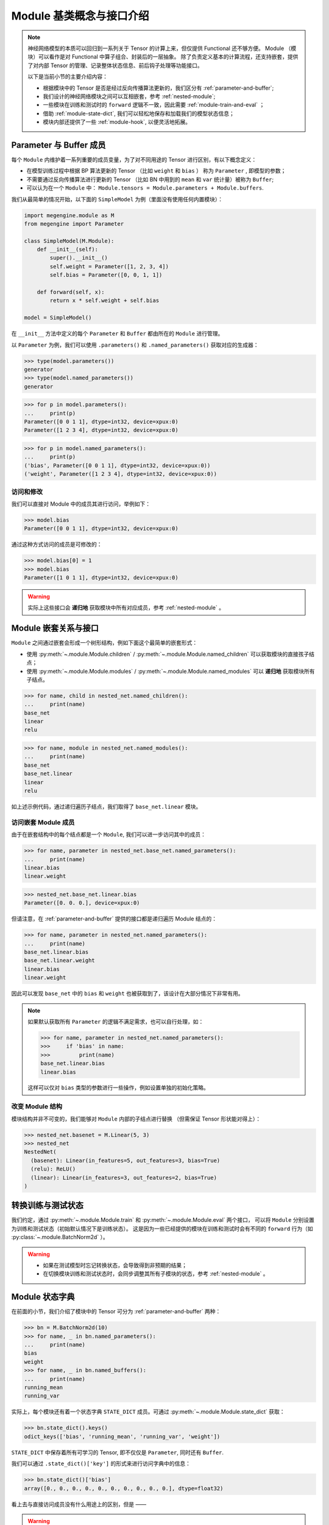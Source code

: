.. _module-design:

=========================
Module 基类概念与接口介绍
=========================

.. note::

   神经网络模型的本质可以回归到一系列关于 Tensor 的计算上来，但仅提供 Functional 还不够方便。
   Module （模块）可以看作是对 Functional 中算子组合、封装后的一层抽象。
   除了负责定义基本的计算流程，还支持嵌套，提供了对内部 Tensor 的管理、记录整体状态信息、前后钩子处理等功能接口。

   以下是当前小节的主要介绍内容：

   * 根据模块中的 Tensor 是否是经过反向传播算法更新的，我们区分有 :ref:`parameter-and-buffer`;
   * 我们设计的神经网络模块之间可以互相嵌套，参考 :ref:`nested-module`;
   * 一些模块在训练和测试时的 ``forward`` 逻辑不一致，因此需要 :ref:`module-train-and-eval` ；
   * 借助 :ref:`module-state-dict`, 我们可以轻松地保存和加载我们的模型状态信息；
   * 模块内部还提供了一些 :ref:`module-hook`, 以便灵活地拓展。

.. seealso::

   * 完整接口信息可以参考 :py:class:`~.module.Module` API 文档；
   * Module 负责模型训练中的 ``forward`` 逻辑，反向传播 ``backward`` 将由 :py:mod:`~.autodiff` 自动完成。

.. _parameter-and-buffer:

Parameter 与 Buffer 成员
------------------------

每个 ``Module`` 内维护着一系列重要的成员变量，为了对不同用途的 Tensor 进行区别，有以下概念定义：

* 在模型训练过程中根据 BP 算法更新的 Tensor （比如 ``weight`` 和 ``bias`` ）
  称为 ``Parameter`` , 即模型的参数；
* 不需要通过反向传播算法进行更新的 Tensor （比如 BN 中用到的 ``mean`` 和 ``var`` 统计量）被称为 ``Buffer``; 
* 可以认为在一个 ``Module`` 中： ``Module.tensors = Module.parameters + Module.buffers``.

我们从最简单的情况开始，以下面的 ``SimpleModel`` 为例（里面没有使用任何内置模块）：

.. code-block::

   import megengine.module as M
   from megengine import Parameter

   class SimpleModel(M.Module):
       def __init__(self):
           super().__init__()
           self.weight = Parameter([1, 2, 3, 4])
           self.bias = Parameter([0, 0, 1, 1])

       def forward(self, x):
           return x * self.weight + self.bias

   model = SimpleModel()

在 ``__init__`` 方法中定义的每个 ``Parameter`` 和 ``Buffer`` 都由所在的 ``Module`` 进行管理。

以 ``Parameter`` 为例，我们可以使用 ``.parameters()`` 和 ``.named_parameters()`` 获取对应的生成器：

>>> type(model.parameters())
generator
>>> type(model.named_parameters())
generator

>>> for p in model.parameters():
...     print(p)
Parameter([0 0 1 1], dtype=int32, device=xpux:0)
Parameter([1 2 3 4], dtype=int32, device=xpux:0)

>>> for p in model.named_parameters():
...     print(p)
('bias', Parameter([0 0 1 1], dtype=int32, device=xpux:0))
('weight', Parameter([1 2 3 4], dtype=int32, device=xpux:0))

访问和修改
~~~~~~~~~~

我们可以直接对 Module 中的成员其进行访问，举例如下：

>>> model.bias 
Parameter([0 0 1 1], dtype=int32, device=xpux:0) 

通过这种方式访问的成员是可修改的：

>>> model.bias[0] = 1 
>>> model.bias 
Parameter([1 0 1 1], dtype=int32, device=xpux:0) 

.. seealso::

   * 相关接口：:py:meth:`~.module.Module.parameters` / :py:meth:`~.module.Module.named_parameters` /
     :py:meth:`~.module.Module.buffers` / :py:meth:`~.module.Module.named_buffers`
   * 在下面的 :ref:`module-state-dict` 小节中，以 BN 模块为例进行了更具体的对比；

.. warning::

   实际上这些接口会 **递归地** 获取模块中所有对应成员，参考 :ref:`nested-module` 。

.. _nested-module:

Module 嵌套关系与接口
---------------------

``Module`` 之间通过嵌套会形成一个树形结构，例如下面这个最简单的嵌套形式：

.. panels::
   :container: +full-width
   :card:

   实现代码
   ^^^^^^^^
   .. code-block:: python

      import megengine.module as M

      class BaseNet(M.Module):
           def __init__(self):
               super().__init__()
               self.linear = M.Linear(4, 3)

           def forward(self, x):
               return self.net(x)

      class NestedNet(M.Module):
           def __init__(self):
               super().__init__()
               self.base_net = BaseNet()
               self.relu = M.ReLU()
               self.linear = M.Linear(3, 2)

           def forward(self, x):
               x = self.base_net(x)
               x = self.relu(x)
               x = self.linear(x)

      nested_net = NestedNet()

   --------
   嵌套结构
   ^^^^^^^^
   .. graphviz::

      digraph nested_model {
         "nested_net" -> "base_net"
         "nested_net" -> "relu"
         "nested_net" -> "linear"
         "base_net" -> "linear'"
      } 

   这样的树型结构有利于对结点进行遍历，此时 ``nested_net`` 作为根结点。

   这里我们特意使用了相同的 ``linear`` 命名，注意它们并不会相互混淆：

   * 一个是 ``nested_net.linear``
   * 一个是 ``nested_net.base_net.linear``

* 使用 :py:meth:`~.module.Module.children` / :py:meth:`~.module.Module.named_children` 可以获取模块的直接孩子结点；
* 使用 :py:meth:`~.module.Module.modules` / :py:meth:`~.module.Module.named_modules` 可以 **递归地** 获取模块所有子结点。

>>> for name, child in nested_net.named_children():
...     print(name)
base_net
linear
relu

>>> for name, module in nested_net.named_modules():
...     print(name)
base_net
base_net.linear
linear
relu

如上述示例代码，通过递归遍历子结点，我们取得了 ``base_net.linear`` 模块。

访问嵌套 Module 成员
~~~~~~~~~~~~~~~~~~~~
由于在嵌套结构中的每个结点都是一个 ``Module``, 我们可以进一步访问其中的成员：

>>> for name, parameter in nested_net.base_net.named_parameters():
...     print(name)
linear.bias
linear.weight

>>> nested_net.base_net.linear.bias
Parameter([0. 0. 0.], device=xpux:0)

但请注意，在 :ref:`parameter-and-buffer` 提供的接口都是递归遍历 Module 结点的：

>>> for name, parameter in nested_net.named_parameters():
...     print(name)
base_net.linear.bias
base_net.linear.weight
linear.bias
linear.weight

因此可以发现 ``base_net`` 中的 ``bias`` 和 ``weight`` 也被获取到了，该设计在大部分情况下非常有用。

.. note::

   如果默认获取所有 ``Parameter`` 的逻辑不满足需求，也可以自行处理，如：

   >>> for name, parameter in nested_net.named_parameters():
   >>>     if 'bias' in name:
   >>>         print(name)
   base_net.linear.bias
   linear.bias

   这样可以仅对 ``bias`` 类型的参数进行一些操作，例如设置单独的初始化策略。

.. seealso::

   参考官方提供的 `Models <https://github.com/MegEngine/Models>`_ 
   中的各种模型结构代码会加深对 ``Module`` 用法的理解。

改变 Module 结构
~~~~~~~~~~~~~~~~
模块结构并非不可变的，我们能够对 ``Module`` 内部的子结点进行替换
（但需保证 Tensor 形状能对得上）：

>>> nested_net.basenet = M.Linear(5, 3)
>>> nested_net
NestedNet(
  (basenet): Linear(in_features=5, out_features=3, bias=True)
  (relu): ReLU()
  (linear): Linear(in_features=3, out_features=2, bias=True)
)

.. _module-train-and-eval:

转换训练与测试状态
------------------
我们约定，通过 :py:meth:`~.module.Module.train` 和 :py:meth:`~.module.Module.eval` 两个接口，
可以将 ``Module`` 分别设置为训练和测试状态（初始默认情况下是训练状态）。
这是因为一些已经提供的模块在训练和测试时会有不同的 ``forward`` 行为（如 :py:class:`~.module.BatchNorm2d` ）。

.. warning::

   * 如果在测试模型时忘记转换状态，会导致得到非预期的结果；
   * 在切换模块训练和测试状态时，会同步调整其所有子模块的状态，参考 :ref:`nested-module` 。

.. _module-state-dict:

Module 状态字典
---------------

在前面的小节，我们介绍了模块中的 Tensor 可分为 :ref:`parameter-and-buffer` 两种：

>>> bn = M.BatchNorm2d(10)
>>> for name, _ in bn.named_parameters():
...     print(name)
bias
weight
>>> for name, _ in bn.named_buffers():
...     print(name)
running_mean
running_var

实际上，每个模块还有着一个状态字典 ``STATE_DICT`` 成员。可通过 :py:meth:`~.module.Module.state_dict` 获取：

>>> bn.state_dict().keys()
odict_keys(['bias', 'running_mean', 'running_var', 'weight'])

``STATE_DICT`` 中保存着所有可学习的 Tensor, 即不仅仅是 ``Parameter``, 同时还有 ``Buffer``.

我们可以通过 ``.state_dict()['key']`` 的形式来进行访问字典中的信息：

>>> bn.state_dict()['bias']
array([0., 0., 0., 0., 0., 0., 0., 0., 0., 0.], dtype=float32)

看上去与直接访问成员没有什么用途上的区别，但是 —— 

.. warning::

   Module 状态字典中 ``value`` 存放的数据结构类型为 ``numpy.ndarray``, 且是只读的。 

   >>> bn.state_dict()['bias'][0] = 1
   ValueError: assignment destination is read-only

.. seealso::

   通过 :py:meth:`~.module.Module.load_state_dict` 我们可以加载 ``Module`` 状态字典，常用于模型训练过程的保存与加载。

   * ``Optimizer`` 中也有用于保存和加载的状态字典，参考 :ref:`optimizer-guide` 。
   * 关于模型训练过程中保存与加载的最佳实践，请参考 :ref:`serialization-guide` 。

.. note::

   保存和加载 Module 状态字典时使用 ndarray 而不是 Tensor 结构，这样做是为了保证更好的兼容性。

.. _module-hook:

Module 钩子
-----------

